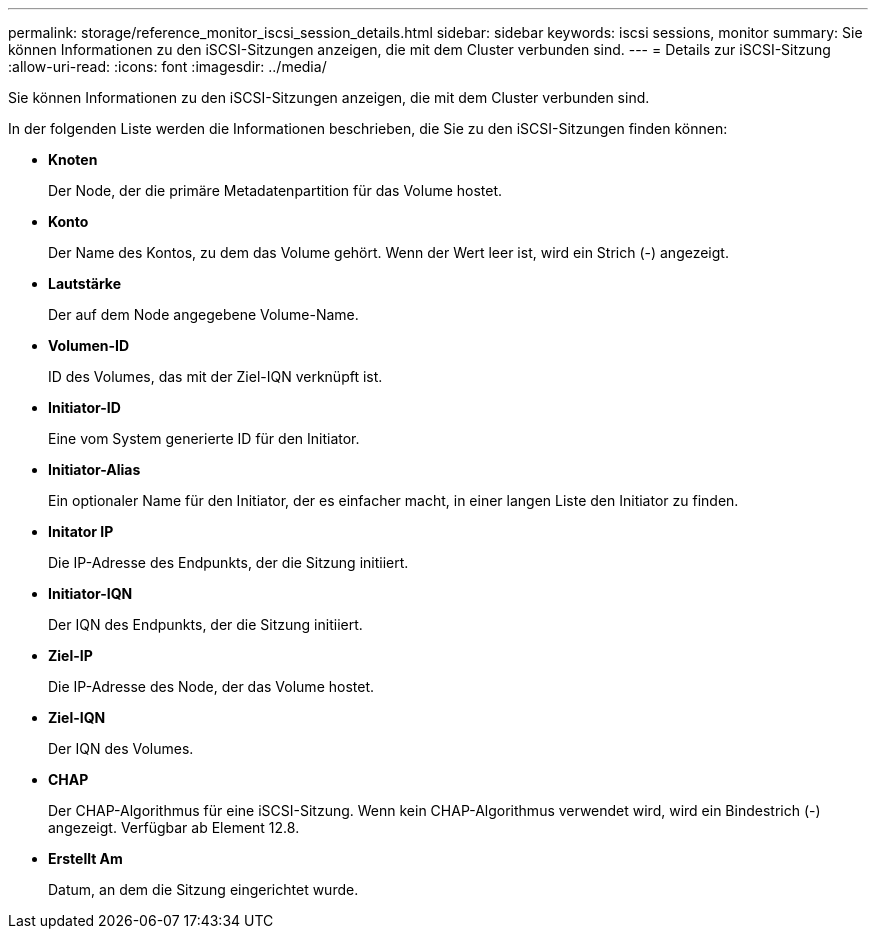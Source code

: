 ---
permalink: storage/reference_monitor_iscsi_session_details.html 
sidebar: sidebar 
keywords: iscsi sessions, monitor 
summary: Sie können Informationen zu den iSCSI-Sitzungen anzeigen, die mit dem Cluster verbunden sind. 
---
= Details zur iSCSI-Sitzung
:allow-uri-read: 
:icons: font
:imagesdir: ../media/


[role="lead"]
Sie können Informationen zu den iSCSI-Sitzungen anzeigen, die mit dem Cluster verbunden sind.

In der folgenden Liste werden die Informationen beschrieben, die Sie zu den iSCSI-Sitzungen finden können:

* *Knoten*
+
Der Node, der die primäre Metadatenpartition für das Volume hostet.

* *Konto*
+
Der Name des Kontos, zu dem das Volume gehört. Wenn der Wert leer ist, wird ein Strich (-) angezeigt.

* *Lautstärke*
+
Der auf dem Node angegebene Volume-Name.

* *Volumen-ID*
+
ID des Volumes, das mit der Ziel-IQN verknüpft ist.

* *Initiator-ID*
+
Eine vom System generierte ID für den Initiator.

* *Initiator-Alias*
+
Ein optionaler Name für den Initiator, der es einfacher macht, in einer langen Liste den Initiator zu finden.

* *Initator IP*
+
Die IP-Adresse des Endpunkts, der die Sitzung initiiert.

* *Initiator-IQN*
+
Der IQN des Endpunkts, der die Sitzung initiiert.

* *Ziel-IP*
+
Die IP-Adresse des Node, der das Volume hostet.

* *Ziel-IQN*
+
Der IQN des Volumes.

* *CHAP*
+
Der CHAP-Algorithmus für eine iSCSI-Sitzung. Wenn kein CHAP-Algorithmus verwendet wird, wird ein Bindestrich (-) angezeigt. Verfügbar ab Element 12.8.

* *Erstellt Am*
+
Datum, an dem die Sitzung eingerichtet wurde.


